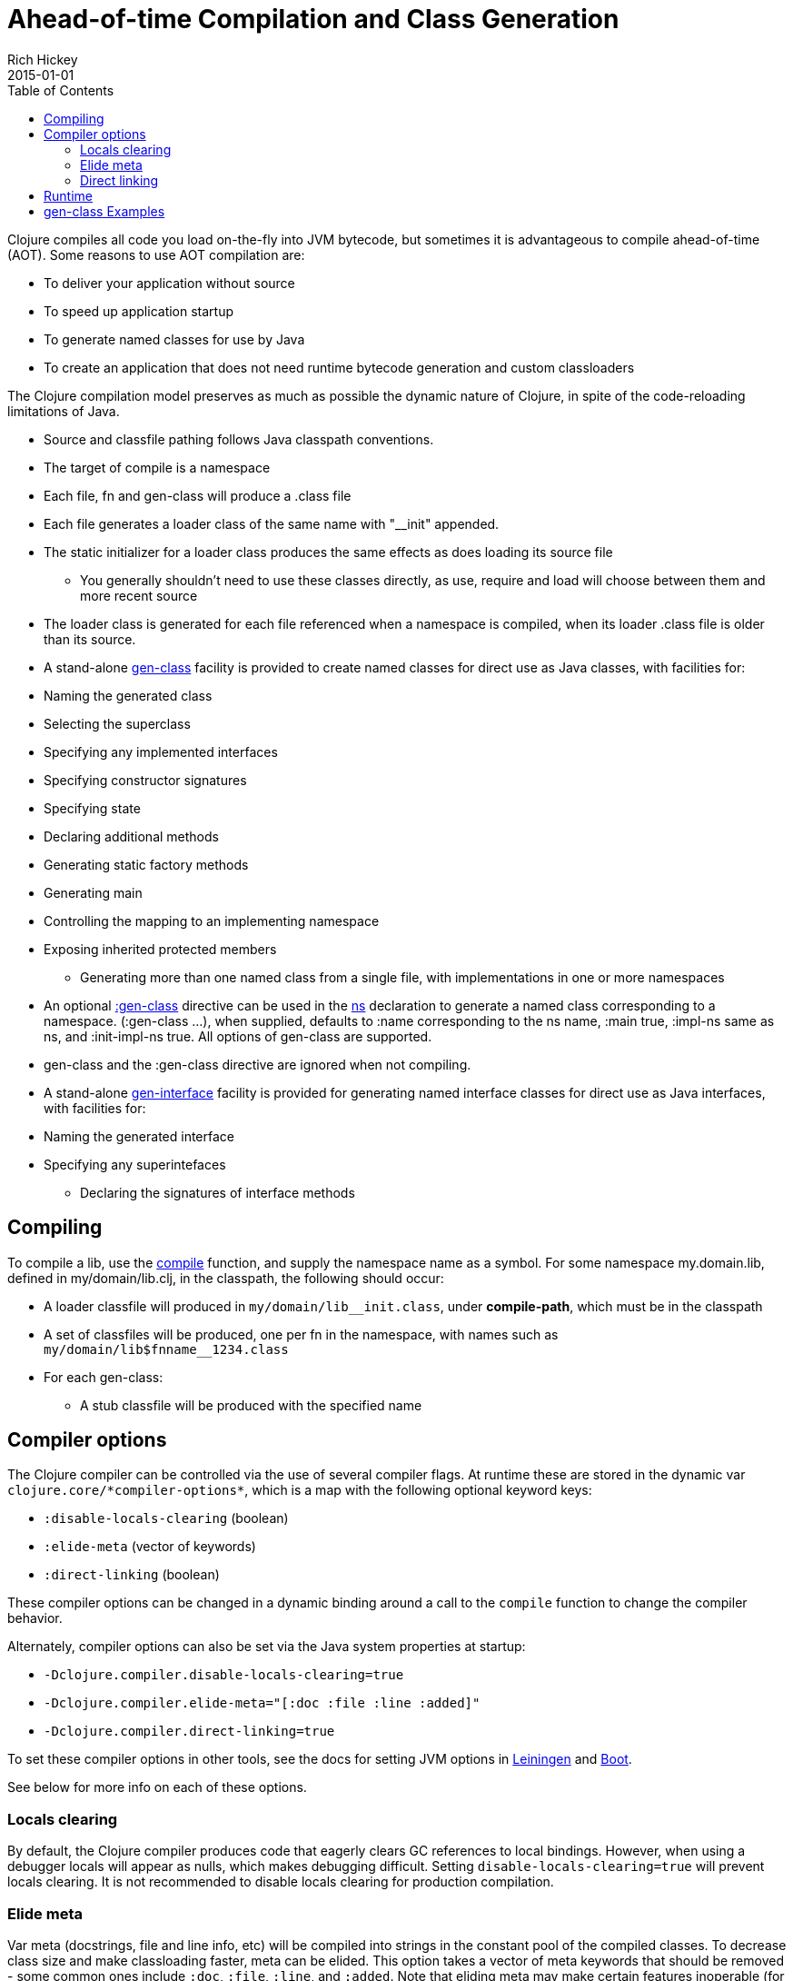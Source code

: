 = Ahead-of-time Compilation and Class Generation
Rich Hickey
2015-01-01
:type: reference
:toc: macro
:icons: font
:navlinktext: Compilation and Class Generation
:prevpagehref: java_interop
:prevpagetitle: Java Interop
:nextpagehref: other_libraries
:nextpagetitle: Other Libraries

ifdef::env-github,env-browser[:outfilesuffix: .adoc]

toc::[]

Clojure compiles all code you load on-the-fly into JVM bytecode, but sometimes it is advantageous to compile ahead-of-time (AOT). Some reasons to use AOT compilation are:

* To deliver your application without source
* To speed up application startup
* To generate named classes for use by Java
* To create an application that does not need runtime bytecode generation and custom classloaders

The Clojure compilation model preserves as much as possible the dynamic nature of Clojure, in spite of the code-reloading limitations of Java.

* Source and classfile pathing follows Java classpath conventions.
* The target of compile is a namespace
* Each file, fn and gen-class will produce a .class file
* Each file generates a loader class of the same name with "__init" appended.
* The static initializer for a loader class produces the same effects as does loading its source file
** You generally shouldn't need to use these classes directly, as use, require and load will choose between them and more recent source
* The loader class is generated for each file referenced when a namespace is compiled, when its loader .class file is older than its source.
* A stand-alone https://clojure.github.io/clojure/clojure.core-api.html#clojure.core/gen-class[gen-class] facility is provided to create named classes for direct use as Java classes, with facilities for:
* Naming the generated class
* Selecting the superclass
* Specifying any implemented interfaces
* Specifying constructor signatures
* Specifying state
* Declaring additional methods
* Generating static factory methods
* Generating main
* Controlling the mapping to an implementing namespace
* Exposing inherited protected members
** Generating more than one named class from a single file, with implementations in one or more namespaces
* An optional https://clojure.github.io/clojure/clojure.core-api.html#clojure.core/gen-class[:gen-class] directive can be used in the https://clojure.github.io/clojure/clojure.core-api.html#clojure.core/ns[ns] declaration to generate a named class corresponding to a namespace. (:gen-class ...), when supplied, defaults to :name corresponding to the ns name, :main true, :impl-ns same as ns, and :init-impl-ns true. All options of gen-class are supported.
* gen-class and the :gen-class directive are ignored when not compiling.
* A stand-alone https://clojure.github.io/clojure/clojure.core-api.html#clojure.core/gen-interface[gen-interface] facility is provided for generating named interface classes for direct use as Java interfaces, with facilities for:
* Naming the generated interface
* Specifying any superintefaces
** Declaring the signatures of interface methods

== Compiling
To compile a lib, use the https://clojure.github.io/clojure/clojure.core-api.html#clojure.core/compile[compile] function, and supply the namespace name as a symbol. For some namespace my.domain.lib, defined in my/domain/lib.clj, in the classpath, the following should occur:

* A loader classfile will produced in ``my/domain/lib__init.class``, under *compile-path*, which must be in the classpath
* A set of classfiles will be produced, one per fn in the namespace, with names such as ``my/domain/lib$fnname__1234.class``
* For each gen-class:
** A stub classfile will be produced with the specified name

== Compiler options

The Clojure compiler can be controlled via the use of several compiler flags. At runtime these are stored in the dynamic var `pass:[clojure.core/*compiler-options*]`, which is a map with the following optional keyword keys:

* `:disable-locals-clearing` (boolean)
* `:elide-meta` (vector of keywords)
* `:direct-linking` (boolean)

These compiler options can be changed in a dynamic binding around a call to the `compile` function to change the compiler behavior.

Alternately, compiler options can also be set via the Java system properties at startup:

* `-Dclojure.compiler.disable-locals-clearing=true`
* `-Dclojure.compiler.elide-meta="[:doc :file :line :added]"`
* `-Dclojure.compiler.direct-linking=true`

To set these compiler options in other tools, see the docs for setting JVM options in https://github.com/technomancy/leiningen/blob/master/doc/TUTORIAL.md#setting-jvm-options[Leiningen] and https://github.com/boot-clj/boot/wiki/JVM-Options[Boot].

See below for more info on each of these options.

=== Locals clearing

By default, the Clojure compiler produces code that eagerly clears GC references to local bindings. However, when using a debugger locals will appear as nulls, which makes debugging difficult. Setting `disable-locals-clearing=true` will prevent locals clearing. It is not recommended to disable locals clearing for production compilation.

=== Elide meta

Var meta (docstrings, file and line info, etc) will be compiled into strings in the constant pool of the compiled classes. To decrease class size and make classloading faster, meta can be elided. This option takes a vector of meta keywords that should be removed - some common ones include `:doc`, `:file`, `:line`, and `:added`. Note that eliding meta may make certain features inoperable (for example, `doc` cannot return docstrings if they have been elided).

[[directlinking]]
=== Direct linking

Normally, invoking a function will cause a var to be dereferenced to find the function instance implementing it, then invoking that function. This indirection via the var is one of the ways that Clojure provides a dynamic runtime environment. However, it has long been observed that the majority of function invocations in a production environment are never redefined in this way, incurring unnecessary redirection.

_Direct linking_ can be used to replace this indirection with a direct static invocation of the function instead. This will result in faster var invocation. Additionally, the compiler can remove unused vars from class initialization and direct linking will make many more vars unused. Typically this results in smaller class sizes and faster startup times.

One consequence of direct linking is that var redefinitions will not be seen by code that has been compiled with direct linking (because direct linking avoids dereferencing the var). Vars marked as `^:dynamic` will never be direct linked. If you wish to mark a var as supporting redefinition (but not dynamic), mark it with `^:redef` to avoid direct linking.

As of Clojure 1.8, the Clojure core library itself is compiled with direct linking.

== Runtime
Classes generated by Clojure are highly dynamic. In particular, note that no method bodies or other implementation details are specified in gen-class - it specifies only a signature, and the class that it generates is only a stub. This stub class defers all implementation to functions defined in the implementing namespace. At runtime, a call to some method foo of the generated class will find the current value of the var implementing.namespace/prefixfoo and call it. If the var is not bound or nil, it will call the superclass method, or if an interface method, generate an UnsupportedOperationException.

== gen-class Examples
In the simplest case, an empty :gen-class is supplied, and the compiled class has only main, which is implemented by defining -main in the namespace:
[source,clojure]
----
(ns clojure.examples.hello
    (:gen-class))

(defn -main
  [greetee]
  (println (str "Hello " greetee "!")))

----
This gets compiled as follows:
[source,clojure]
----
(compile 'clojure.examples.hello)
----
And can be run like an ordinary Java app like so:
[source,clojure]
----
java -cp ./classes:clojure.jar clojure.examples.hello Fred
Hello Fred!
----

Here's an example using both a more involved :gen-class, and stand-alone calls to gen-class and gen-interface. In this case we are creating classes we intend to create instances of. The clojure.examples.instance class will implement java.util.Iterator, a particularly nasty interface, in that it requires the implementation to be stateful. This class is going to take a String in its constructor and implement the Iterator interface in terms of delivering the characters from the string. The :init clause names the constructor function. The :constructors clause is a map of constructor signature to superclass constructor signature. In this case, the superclass defaults to Object, whose constructor takes no arguments. This object will have state, called state, and a main so we can test it.

:init functions (-init in this case) are unusual, in that they always return a vector, the first element of which is a vector of arguments for the superclass constructor - since our superclass takes no args, this vector is empty. The second element of the vector is the state for the instance. Since we are going to have to mutate the state (and the state is always final) we'll use a ref to a map containing the string and the current index.

hasNext and next are implementations of methods in the Iterator interface. While the methods take no args, the implementation functions for instance methods will always take an additional first arg corresponding to the object the method is called upon, called by convention 'this' here. Note how the state can be obtained using an ordinary Java field access.

The gen-interface call will create an interface called clojure.examples.IBar, with a single method bar.

The stand-alone gen-class call will generate another named class, clojure.examples.impl, whose implementing namespace will default to the current namespace. It implements clojure.examples.IBar. The :prefix option causes the implementation of methods to bind to functions beginning with "impl-" rather than the default "-". The :methods option defines a new method foo not present in any superclass/interfaces.

Note in main how an instances of the classes can be created, and methods called, using ordinary Java interop. Using it would be similarly ordinary from Java.

[source,clojure]
----
(ns clojure.examples.instance
    (:gen-class
     :implements [java.util.Iterator]
     :init init
     :constructors {[String] []}
     :state state))

(defn -init [s]
  [[] (ref {:s s :index 0})])

(defn -hasNext [this]
  (let [{:keys [s index]} @(.state this)]
    (< index (count s))))

(defn -next [this]
  (let [{:keys [s index]} @(.state this)
        ch (.charAt s index)]
    (dosync (alter (.state this) assoc :index (inc index)))
    ch))

(gen-interface
 :name clojure.examples.IBar
 :methods [[bar [] String]])

(gen-class
 :name clojure.examples.impl
 :implements [clojure.examples.IBar]
 :prefix "impl-"
 :methods [[foo [] String]])

(defn impl-foo [this]
  (str (class this)))

(defn impl-bar [this]
  (str "I " (if (instance? clojure.examples.IBar this)
              "am"
              "am not")
       " an IBar"))

(defn -main [s]
  (let [x (new clojure.examples.instance s)
        y (new clojure.examples.impl)]
    (while (.hasNext x)
      (println (.next x)))
    (println (.foo y))
    (println (.bar y))))

----
Compile as above, and run like an ordinary Java app:
[source,clojure]
----
java -cp ./classes:clojure.jar clojure.examples.instance asdf
a
s
d
f
class clojure.examples.impl
I am an IBar

----
